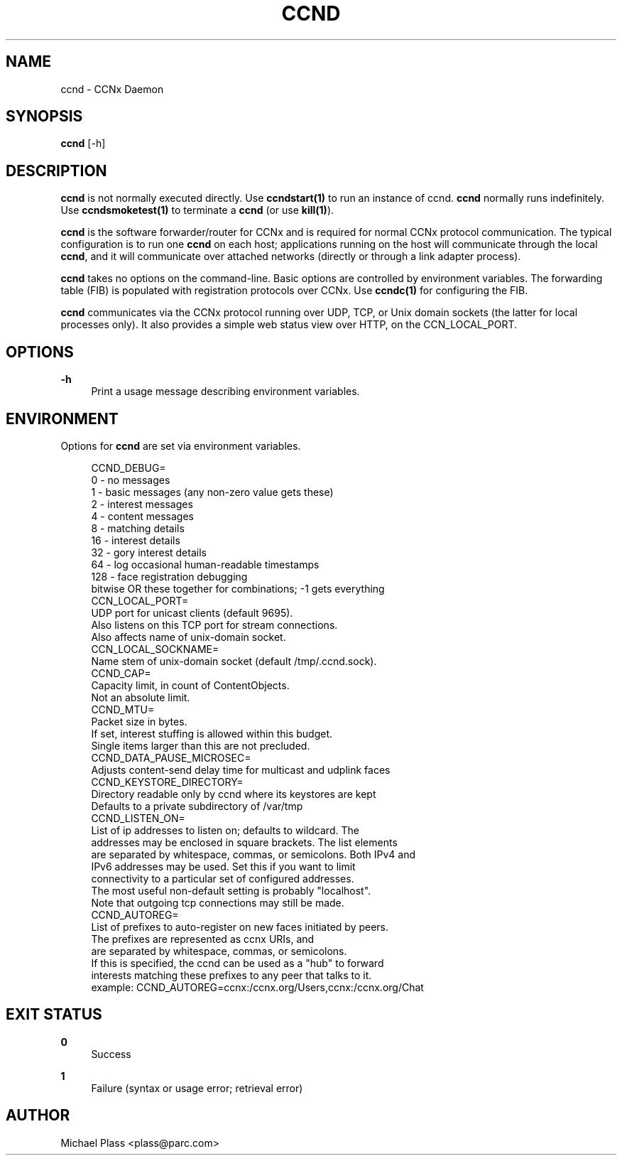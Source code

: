 '\" t
.\"     Title: ccnd
.\"    Author: [see the "AUTHOR" section]
.\" Generator: DocBook XSL Stylesheets v1.75.2 <http://docbook.sf.net/>
.\"      Date: 12/07/2011
.\"    Manual: \ \&
.\"    Source: \ \& ccnx-0.4.2
.\"  Language: English
.\"
.TH "CCND" "1" "12/07/2011" "\ \& ccnx\-0\&.4\&.2" "\ \&"
.\" -----------------------------------------------------------------
.\" * set default formatting
.\" -----------------------------------------------------------------
.\" disable hyphenation
.nh
.\" disable justification (adjust text to left margin only)
.ad l
.\" -----------------------------------------------------------------
.\" * MAIN CONTENT STARTS HERE *
.\" -----------------------------------------------------------------
.SH "NAME"
ccnd \- CCNx Daemon
.SH "SYNOPSIS"
.sp
\fBccnd\fR [\-h]
.SH "DESCRIPTION"
.sp
\fBccnd\fR is not normally executed directly\&. Use \fBccndstart(1)\fR to run an instance of ccnd\&. \fBccnd\fR normally runs indefinitely\&. Use \fBccndsmoketest(1)\fR to terminate a \fBccnd\fR (or use \fBkill(1)\fR)\&.
.sp
\fBccnd\fR is the software forwarder/router for CCNx and is required for normal CCNx protocol communication\&. The typical configuration is to run one \fBccnd\fR on each host; applications running on the host will communicate through the local \fBccnd\fR, and it will communicate over attached networks (directly or through a link adapter process)\&.
.sp
\fBccnd\fR takes no options on the command\-line\&. Basic options are controlled by environment variables\&. The forwarding table (FIB) is populated with registration protocols over CCNx\&. Use \fBccndc(1)\fR for configuring the FIB\&.
.sp
\fBccnd\fR communicates via the CCNx protocol running over UDP, TCP, or Unix domain sockets (the latter for local processes only)\&. It also provides a simple web status view over HTTP, on the CCN_LOCAL_PORT\&.
.SH "OPTIONS"
.PP
\fB\-h\fR
.RS 4
Print a usage message describing environment variables\&.
.RE
.SH "ENVIRONMENT"
.sp
Options for \fBccnd\fR are set via environment variables\&.
.sp
.if n \{\
.RS 4
.\}
.nf
CCND_DEBUG=
  0 \- no messages
  1 \- basic messages (any non\-zero value gets these)
  2 \- interest messages
  4 \- content messages
  8 \- matching details
  16 \- interest details
  32 \- gory interest details
  64 \- log occasional human\-readable timestamps
  128 \- face registration debugging
  bitwise OR these together for combinations; \-1 gets everything
CCN_LOCAL_PORT=
  UDP port for unicast clients (default 9695)\&.
  Also listens on this TCP port for stream connections\&.
  Also affects name of unix\-domain socket\&.
CCN_LOCAL_SOCKNAME=
  Name stem of unix\-domain socket (default /tmp/\&.ccnd\&.sock)\&.
CCND_CAP=
  Capacity limit, in count of ContentObjects\&.
  Not an absolute limit\&.
CCND_MTU=
  Packet size in bytes\&.
  If set, interest stuffing is allowed within this budget\&.
  Single items larger than this are not precluded\&.
CCND_DATA_PAUSE_MICROSEC=
  Adjusts content\-send delay time for multicast and udplink faces
CCND_KEYSTORE_DIRECTORY=
  Directory readable only by ccnd where its keystores are kept
  Defaults to a private subdirectory of /var/tmp
CCND_LISTEN_ON=
  List of ip addresses to listen on; defaults to wildcard\&. The
  addresses may be enclosed in square brackets\&.  The list elements
  are separated by whitespace, commas, or semicolons\&.  Both IPv4 and
  IPv6 addresses may be used\&.  Set this if you want to limit
  connectivity to a particular set of configured addresses\&.
  The most useful non\-default setting is probably "localhost"\&.
  Note that outgoing tcp connections may still be made\&.
CCND_AUTOREG=
  List of prefixes to auto\-register on new faces initiated by peers\&.
  The prefixes are represented as ccnx URIs, and
  are separated by whitespace, commas, or semicolons\&.
  If this is specified, the ccnd can be used as a "hub" to forward
  interests matching these prefixes to any peer that talks to it\&.
  example: CCND_AUTOREG=ccnx:/ccnx\&.org/Users,ccnx:/ccnx\&.org/Chat
.fi
.if n \{\
.RE
.\}
.SH "EXIT STATUS"
.PP
\fB0\fR
.RS 4
Success
.RE
.PP
\fB1\fR
.RS 4
Failure (syntax or usage error; retrieval error)
.RE
.SH "AUTHOR"
.sp
Michael Plass <plass@parc\&.com>
